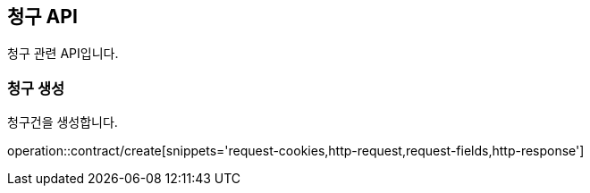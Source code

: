 == 청구 API
:doctype: book
:source-highlighter: highlightjs
:toc: left
:toclevels: 2
:seclinks:

청구 관련 API입니다.

=== 청구 생성

청구건을 생성합니다.

operation::contract/create[snippets='request-cookies,http-request,request-fields,http-response']
